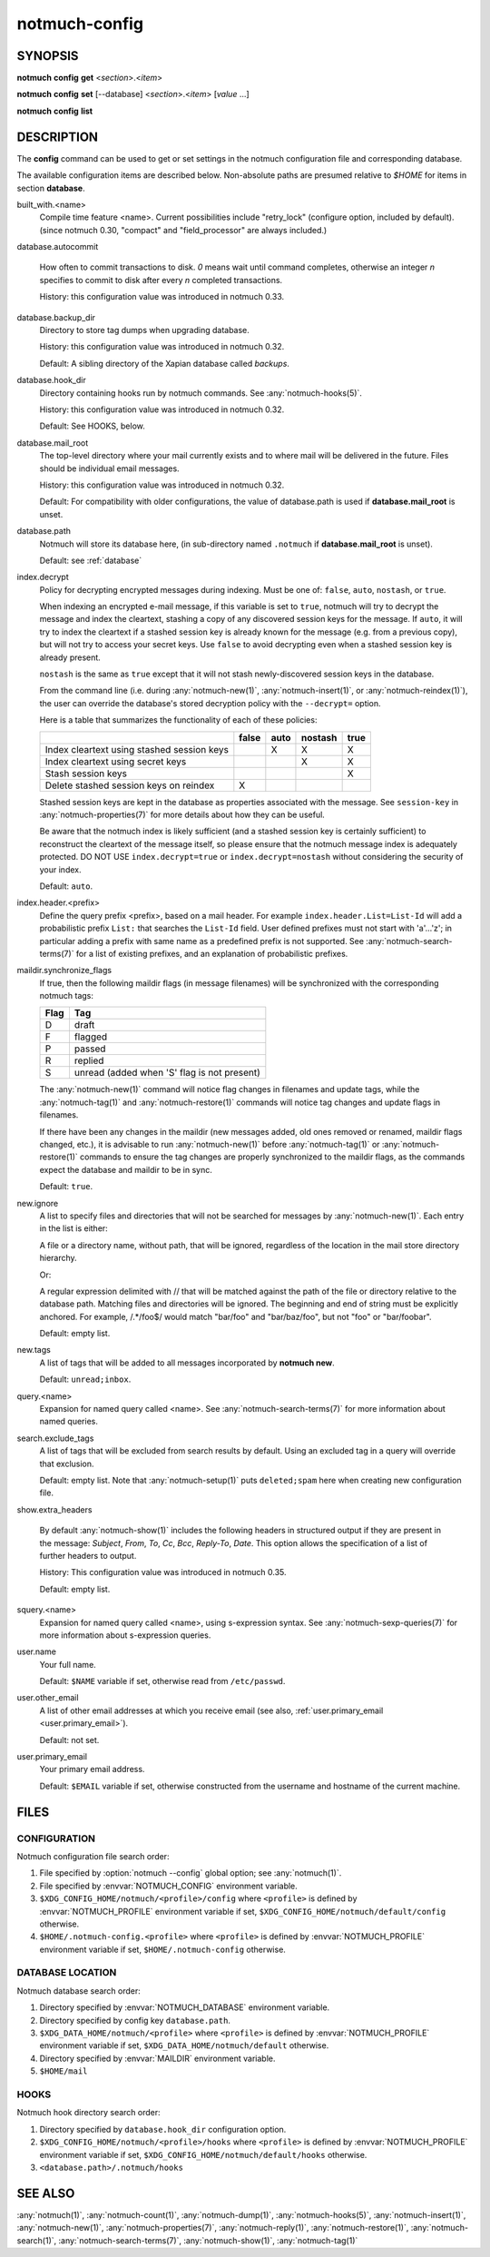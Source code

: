 .. _notmuch-config(1):

==============
notmuch-config
==============

SYNOPSIS
========

**notmuch** **config** **get** <*section*>.<*item*>

**notmuch** **config** **set** [--database] <*section*>.<*item*> [*value* ...]

**notmuch** **config** **list**

DESCRIPTION
===========

The **config** command can be used to get or set settings in the notmuch
configuration file and corresponding database.

.. program:: config

.. option:: get

   The value of the specified configuration item is printed to
   stdout. If the item has multiple values (it is a list), each value
   is separated by a newline character.

.. option:: set

   The specified configuration item is set to the given value. To
   specify a multiple-value item (a list), provide each value as a
   separate command-line argument.

   If no values are provided, the specified configuration item will
   be removed from the configuration file.

   With the `--database` option, updates configuration metadata
   stored in the database, rather than the default (text)
   configuration file.

.. option:: list

   Every configuration item is printed to stdout, each on a separate
   line of the form::

     section.item=value

   No additional whitespace surrounds the dot or equals sign
   characters. In a multiple-value item (a list), the values are
   separated by semicolon characters.

The available configuration items are described below. Non-absolute
paths are presumed relative to `$HOME` for items in section
**database**.

built_with.<name>
    Compile time feature <name>. Current possibilities include
    "retry_lock" (configure option, included by default).
    (since notmuch 0.30, "compact" and "field_processor" are
    always included.)

database.autocommit

    How often to commit transactions to disk. `0` means wait until
    command completes, otherwise an integer `n` specifies to commit to
    disk after every `n` completed transactions.

    History: this configuration value was introduced in notmuch 0.33.

database.backup_dir
    Directory to store tag dumps when upgrading database.

    History: this configuration value was introduced in notmuch 0.32.

    Default: A sibling directory of the Xapian database called
    `backups`.

database.hook_dir
    Directory containing hooks run by notmuch commands. See
    :any:`notmuch-hooks(5)`.

    History: this configuration value was introduced in notmuch 0.32.

    Default: See HOOKS, below.

.. _database.mail_root:

database.mail_root
    The top-level directory where your mail currently exists and to
    where mail will be delivered in the future. Files should be
    individual email messages.

    History: this configuration value was introduced in notmuch 0.32.

    Default: For compatibility with older configurations, the value of
    database.path is used if **database.mail\_root** is unset.

database.path
    Notmuch will store its database here, (in
    sub-directory named ``.notmuch`` if **database.mail\_root**
    is unset).

    Default: see :ref:`database`

.. _index.decrypt:

index.decrypt
    Policy for decrypting encrypted messages during indexing.  Must be
    one of: ``false``, ``auto``, ``nostash``, or ``true``.

    When indexing an encrypted e-mail message, if this variable is set
    to ``true``, notmuch will try to decrypt the message and index the
    cleartext, stashing a copy of any discovered session keys for the
    message.  If ``auto``, it will try to index the cleartext if a
    stashed session key is already known for the message (e.g. from a
    previous copy), but will not try to access your secret keys.  Use
    ``false`` to avoid decrypting even when a stashed session key is
    already present.

    ``nostash`` is the same as ``true`` except that it will not stash
    newly-discovered session keys in the database.

    From the command line (i.e. during :any:`notmuch-new(1)`,
    :any:`notmuch-insert(1)`, or :any:`notmuch-reindex(1)`), the user can
    override the database's stored decryption policy with the
    ``--decrypt=`` option.

    Here is a table that summarizes the functionality of each of these
    policies:

    +------------------------+-------+------+---------+------+
    |                        | false | auto | nostash | true |
    +========================+=======+======+=========+======+
    | Index cleartext using  |       |  X   |    X    |  X   |
    | stashed session keys   |       |      |         |      |
    +------------------------+-------+------+---------+------+
    | Index cleartext        |       |      |    X    |  X   |
    | using secret keys      |       |      |         |      |
    +------------------------+-------+------+---------+------+
    | Stash session keys     |       |      |         |  X   |
    +------------------------+-------+------+---------+------+
    | Delete stashed session |   X   |      |         |      |
    | keys on reindex        |       |      |         |      |
    +------------------------+-------+------+---------+------+

    Stashed session keys are kept in the database as properties
    associated with the message.  See ``session-key`` in
    :any:`notmuch-properties(7)` for more details about how they can be
    useful.

    Be aware that the notmuch index is likely sufficient (and a
    stashed session key is certainly sufficient) to reconstruct the
    cleartext of the message itself, so please ensure that the notmuch
    message index is adequately protected.  DO NOT USE
    ``index.decrypt=true`` or ``index.decrypt=nostash`` without
    considering the security of your index.

    Default: ``auto``.

.. _index.header:

index.header.<prefix>
    Define the query prefix <prefix>, based on a mail header. For
    example ``index.header.List=List-Id`` will add a probabilistic
    prefix ``List:`` that searches the ``List-Id`` field.  User
    defined prefixes must not start with 'a'...'z'; in particular
    adding a prefix with same name as a predefined prefix is not
    supported. See :any:`notmuch-search-terms(7)` for a list of existing
    prefixes, and an explanation of probabilistic prefixes.

.. _maildir.synchronize_flags:

maildir.synchronize\_flags
    If true, then the following maildir flags (in message filenames)
    will be synchronized with the corresponding notmuch tags:

    +--------+-----------------------------------------------+
    | Flag   | Tag                                           |
    +========+===============================================+
    | D      | draft                                         |
    +--------+-----------------------------------------------+
    | F      | flagged                                       |
    +--------+-----------------------------------------------+
    | P      | passed                                        |
    +--------+-----------------------------------------------+
    | R      | replied                                       |
    +--------+-----------------------------------------------+
    | S      | unread (added when 'S' flag is not present)   |
    +--------+-----------------------------------------------+

    The :any:`notmuch-new(1)` command will notice flag changes in
    filenames and update tags, while the :any:`notmuch-tag(1)` and
    :any:`notmuch-restore(1)` commands will notice tag changes and
    update flags in filenames.

    If there have been any changes in the maildir (new messages added,
    old ones removed or renamed, maildir flags changed, etc.), it is
    advisable to run :any:`notmuch-new(1)` before
    :any:`notmuch-tag(1)` or :any:`notmuch-restore(1)` commands to
    ensure the tag changes are properly synchronized to the maildir
    flags, as the commands expect the database and maildir to be in
    sync.

    Default: ``true``.

.. _new.ignore:

new.ignore
    A list to specify files and directories that will not be searched
    for messages by :any:`notmuch-new(1)`. Each entry in the list is either:

    A file or a directory name, without path, that will be ignored,
    regardless of the location in the mail store directory hierarchy.

    Or:

    A regular expression delimited with // that will be matched
    against the path of the file or directory relative to the database
    path. Matching files and directories will be ignored. The
    beginning and end of string must be explicitly anchored. For
    example, /.*/foo$/ would match "bar/foo" and "bar/baz/foo", but
    not "foo" or "bar/foobar".

    Default: empty list.

.. _new.tags:

new.tags
    A list of tags that will be added to all messages incorporated by
    **notmuch new**.

    Default: ``unread;inbox``.

query.<name>
    Expansion for named query called <name>. See
    :any:`notmuch-search-terms(7)` for more information about named
    queries.

search.exclude\_tags
    A list of tags that will be excluded from search results by
    default. Using an excluded tag in a query will override that
    exclusion.

    Default: empty list. Note that :any:`notmuch-setup(1)` puts
    ``deleted;spam`` here when creating new configuration file.

.. _show.extra_headers:

show.extra\_headers

    By default :any:`notmuch-show(1)` includes the following headers
    in structured output if they are present in the message:
    `Subject`, `From`, `To`, `Cc`, `Bcc`, `Reply-To`, `Date`. This
    option allows the specification of a list of further
    headers to output.

    History: This configuration value was introduced in notmuch 0.35.

    Default: empty list.

squery.<name>
    Expansion for named query called <name>, using s-expression syntax. See
    :any:`notmuch-sexp-queries(7)` for more information about s-expression
    queries.

user.name
    Your full name.

    Default: ``$NAME`` variable if set, otherwise read from
    ``/etc/passwd``.

user.other\_email
    A list of other email addresses at which you receive email
    (see also, :ref:`user.primary_email <user.primary_email>`).

    Default: not set.

.. _user.primary_email:

user.primary\_email
    Your primary email address.

    Default: ``$EMAIL`` variable if set, otherwise constructed from
    the username and hostname of the current machine.

FILES
=====

.. _config_search:

CONFIGURATION
-------------

Notmuch configuration file search order:

1. File specified by :option:`notmuch --config` global option; see
   :any:`notmuch(1)`.

2. File specified by :envvar:`NOTMUCH_CONFIG` environment variable.

3. ``$XDG_CONFIG_HOME/notmuch/<profile>/config`` where ``<profile>``
   is defined by :envvar:`NOTMUCH_PROFILE` environment variable if
   set, ``$XDG_CONFIG_HOME/notmuch/default/config`` otherwise.

4. ``$HOME/.notmuch-config.<profile>`` where ``<profile>`` is defined
   by :envvar:`NOTMUCH_PROFILE` environment variable if set,
   ``$HOME/.notmuch-config`` otherwise.

.. _database:

DATABASE LOCATION
-----------------

Notmuch database search order:

1. Directory specified by :envvar:`NOTMUCH_DATABASE` environment variable.

2. Directory specified by config key ``database.path``.

3. ``$XDG_DATA_HOME/notmuch/<profile>`` where ``<profile>``
   is defined by :envvar:`NOTMUCH_PROFILE` environment variable if
   set, ``$XDG_DATA_HOME/notmuch/default`` otherwise.

4. Directory specified by :envvar:`MAILDIR` environment variable.

5. ``$HOME/mail``

HOOKS
-----

Notmuch hook directory search order:

1. Directory specified by ``database.hook_dir`` configuration option.

2. ``$XDG_CONFIG_HOME/notmuch/<profile>/hooks`` where ``<profile>``
   is defined by :envvar:`NOTMUCH_PROFILE` environment variable if
   set, ``$XDG_CONFIG_HOME/notmuch/default/hooks`` otherwise.

3. ``<database.path>/.notmuch/hooks``

SEE ALSO
========

:any:`notmuch(1)`,
:any:`notmuch-count(1)`,
:any:`notmuch-dump(1)`,
:any:`notmuch-hooks(5)`,
:any:`notmuch-insert(1)`,
:any:`notmuch-new(1)`,
:any:`notmuch-properties(7)`,
:any:`notmuch-reply(1)`,
:any:`notmuch-restore(1)`,
:any:`notmuch-search(1)`,
:any:`notmuch-search-terms(7)`,
:any:`notmuch-show(1)`,
:any:`notmuch-tag(1)`
